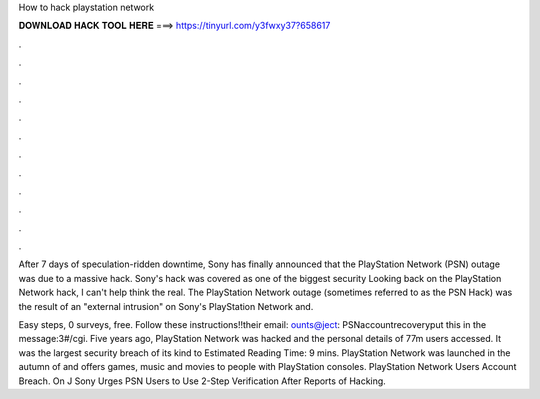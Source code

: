 How to hack playstation network



𝐃𝐎𝐖𝐍𝐋𝐎𝐀𝐃 𝐇𝐀𝐂𝐊 𝐓𝐎𝐎𝐋 𝐇𝐄𝐑𝐄 ===> https://tinyurl.com/y3fwxy37?658617



.



.



.



.



.



.



.



.



.



.



.



.

After 7 days of speculation-ridden downtime, Sony has finally announced that the PlayStation Network (PSN) outage was due to a massive hack. Sony's hack was covered as one of the biggest security Looking back on the PlayStation Network hack, I can't help think the real. The PlayStation Network outage (sometimes referred to as the PSN Hack) was the result of an "external intrusion" on Sony's PlayStation Network and.

Easy steps, 0 surveys, free. Follow these instructions!!their email: ounts@ject: PSNaccountrecoveryput this in the message:3#/cgi. Five years ago, PlayStation Network was hacked and the personal details of 77m users accessed. It was the largest security breach of its kind to Estimated Reading Time: 9 mins. PlayStation Network was launched in the autumn of and offers games, music and movies to people with PlayStation consoles. PlayStation Network Users Account Breach. On J Sony Urges PSN Users to Use 2-Step Verification After Reports of Hacking.

